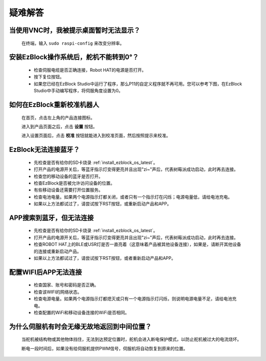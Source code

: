 疑难解答
===============


当使用VNC时，我被提示桌面暂时无法显示？
-----------------------------------------------

    在终端，输入 ``sudo raspi-config`` 来改变分辨率。



安装EzBlock操作系统后，舵机不能转到0°？
-------------------------------------------

    * 检查伺服电缆是否正确连接，Robot HAT的电源是否打开。
    * 按下复位按钮。
    * 如果您已经在EzBlock Studio中运行了程序，那么P11的自定义程序就不再可用。您可以参考下图，在EzBlock Studio中手动编写程序，将伺服角度设置为0。

    .. image:: img/faq_servo.png


如何在EzBlock重新校准机器人
-----------------------------------

    在首页，点击左上角的产品连接图标。

    .. image:: img/faq_cali1.png

    进入到产品页面之后，点击 **设置** 按钮。

    .. image:: img/faq_cali2.png
    
    进入设置页面后，点击 **校准** 按钮就能进入到校准页面，然后按照提示来校准。
    
    .. image:: img/faq_cali3.png


EzBlock无法连接蓝牙？
------------------------------------
    * 先检查是否有给你的SD卡烧录 :ref:`install_ezblock_os_latest`。
    * 打开产品的电源开关后，等蓝牙指示灯变得更亮并且出现"zi~"声后，代表树莓派成功启动，此时再去连接。
    * 检查您的移动设备的蓝牙是否打开。
    * 检查EzBlock是否被允许访问设备的位置。
    * 有些移动设备还需要打开位置服务。
    * 检查电池电量。如果两个电源指示灯都关闭，或者只有一个指示灯在闪烁；电源电量低，请给电池充电。
    * 如果以上方法都试过了，请尝试按下RST按钮，或重新启动产品和APP。

APP搜索到蓝牙，但无法连接
-----------------------------

    * 先检查是否有给你的SD卡烧录 :ref:`install_ezblock_os_latest`。
    * 打开产品的电源开关后，等蓝牙指示灯变得更亮并且出现"zi~"声后，代表树莓派成功启动，此时再去连接。
    * 检查ROBOT HAT上的BLE或USR灯是否一直亮着（这意味着产品被其他设备连接），如果是，请断开其他设备的连接或重新启动产品。
    * 如果以上方法都试过了，请尝试按下RST按钮，或者重新启动产品和APP。

配置WIFI后APP无法连接
--------------------------
    * 检查国家、账号和密码是否正确。
    * 检查该WIFI的网络状态。
    * 检查电源电量。如果两个电源指示灯都熄灭或只有一个电源指示灯闪烁，则说明电源电量不足，请给电池充电。
    * 检查配置的WiFi和移动设备连接的WiFi是否相同。

为什么伺服机有时会无缘无故地返回到中间位置？
--------------------------------------------------

    当舵机被结构物或其他物体挡住，无法到达预定位置时，舵机会进入断电保护模式，以防止舵机被过大的电流烧坏。

    断电一段时间后，如果没有给伺服机提供PWM信号，伺服机将自动恢复到原来的位置。
